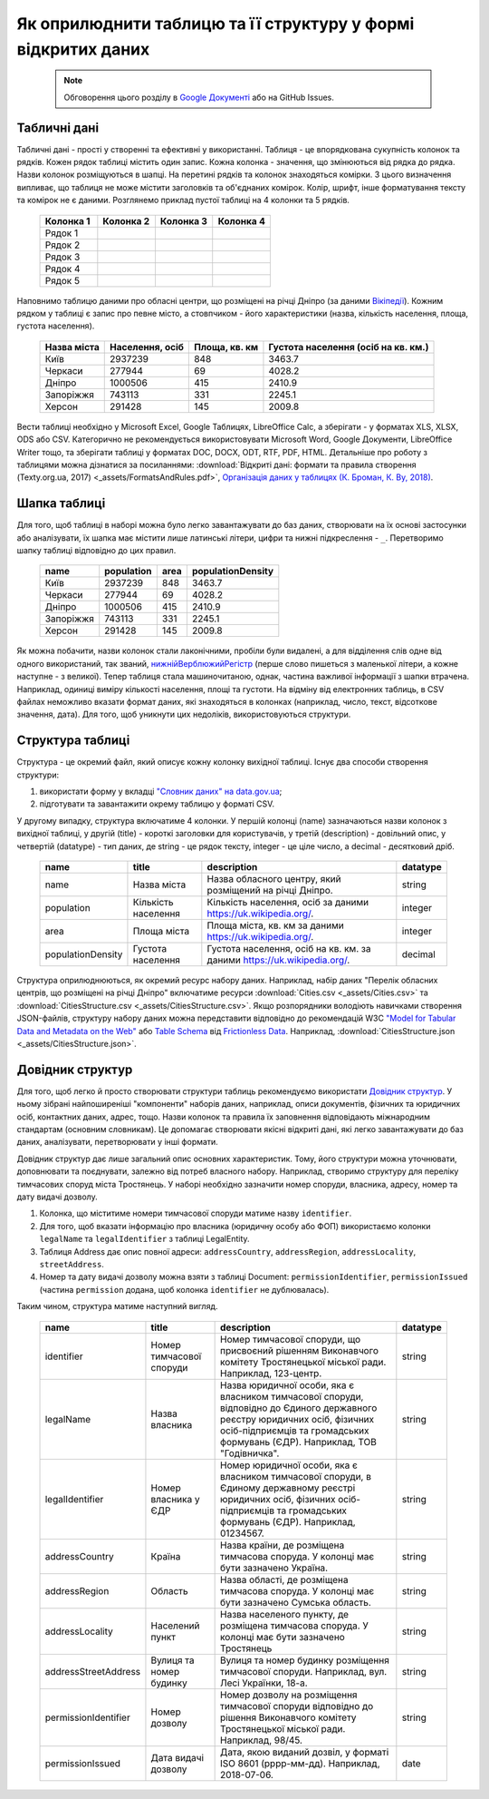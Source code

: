 Як оприлюднити таблицю та її структуру у формі відкритих даних
###############################################################

	.. note::
	
		Обговорення цього розділу в `Google Документі <https://docs.google.com/document/d/1fB0rxP_rfZWm8HigJE4znyqDqYgMkrt_z9tggjTTgPY/edit?usp=sharing>`_ або на GitHub Issues.


Табличні дані
****************************************
Табличні дані - прості у створенні та ефективні у використанні. Таблиця - це впорядкована сукупність колонок та рядків. Кожен рядок таблиці містить один запис. Кожна колонка - значення, що змінюються від рядка до рядка. Назви колонок розміщуються в шапці. На перетині рядків та колонок знаходяться комірки. З цього визначення випливає, що таблиця не може містити заголовків та об'єднаних комірок. Колір, шрифт, інше форматування тексту та комірок не є даними. Розглянемо приклад пустої таблиці на 4 колонки та 5 рядків.

	.. csv-table::
		:header: Колонка 1, Колонка 2, Колонка 3, Колонка 4
		:widths: 25 25 25 25
		
		Рядок 1,,,
		Рядок 2,,,
		Рядок 3,,,
		Рядок 4,,,
		Рядок 5,,,

Наповнимо таблицю даними про обласні центри, що розміщені на річці Дніпро (за даними `Вікіпедії <https://uk.wikipedia.org>`_). Кожним рядком у таблиці є запис про певне місто, а стовпчиком - його характеристики (назва, кількість населення, площа, густота населення).

	.. csv-table::
		:header: Назва міста,"Населення, осіб","Площа, кв. км",Густота населення (осіб на кв. км.)
		
		Київ,2937239,848,3463.7
		Черкаси,277944,69,4028.2
		Дніпро,1000506,415,2410.9
		Запоріжжя,743113,331,2245.1
		Херсон,291428,145,2009.8

Вести таблиці необхідно у Microsoft Excel, Google Таблицях, LibreOffice Calc, а зберігати - у форматах XLS, XLSX, ODS або CSV. Категорично не рекомендується використовувати Microsoft Word, Google Документи, LibreOffice Writer тощо, та зберігати таблиці у форматах DOC, DOCX, ODT, RTF, PDF, HTML. Детальніше про роботу з таблицями можна дізнатися за посиланнями: :download:`Відкриті дані: формати та правила створення (Texty.org.ua, 2017) <_assets/FormatsAndRules.pdf>`, `Організація даних у таблицях (К. Броман, К. Ву, 2018) <http://texty.org.ua/pg/book/Oximets/read/87136?a_offset=>`_.


Шапка таблиці
****************************************
Для того, щоб таблиці в наборі можна було легко завантажувати до баз даних, створювати на їх основі застосунки або аналізувати, їх шапка має містити лише латинські літери, цифри та нижні підкреслення - ``_``. Перетворимо шапку таблиці відповідно до цих правил.

	
	.. csv-table::
		:header: name,population,area,populationDensity
		
		Київ,2937239,848,3463.7
		Черкаси,277944,69,4028.2
		Дніпро,1000506,415,2410.9
		Запоріжжя,743113,331,2245.1
		Херсон,291428,145,2009.8


Як можна побачити, назви колонок стали лаконічними, пробіли були видалені, а для відділення слів одне від одного використаний, так званий, `нижнійВерблюжийРегістр <https://uk.wikipedia.org/wiki/%D0%92%D0%B5%D1%80%D0%B1%D0%BB%D1%8E%D0%B6%D0%B8%D0%B9_%D1%80%D0%B5%D0%B3%D1%96%D1%81%D1%82%D1%80>`_ (перше слово пишеться з маленької літери, а кожне наступне - з великої). Тепер таблиця стала машиночитаною, однак, частина важливої інформації з шапки втрачена. Наприклад, одиниці виміру кількості населення, площі та густоти. На відміну від електронних таблиць, в CSV файлах неможливо вказати формат даних, які знаходяться в колонках (наприклад, число, текст, відсоткове значення, дата). Для того, щоб уникнути цих недоліків, використовуються структури.


Структура таблиці
****************************************
Структура - це окремий файл, який описує кожну колонку вихідної таблиці. Існує два способи створення структури:

1. використати форму у вкладці `"Словник даних" на data.gov.ua <https://data.gov.ua/uploads/files/2018-08-27-090121.57665910.2.-.pdf>`_;
2. підготувати та завантажити окрему таблицю у форматі CSV.

У другому випадку, структура включатиме 4 колонки. У першій колонці (name) зазначаються назви колонок з вихідної таблиці, у другій (title) - короткі заголовки для користувачів, у третій (description) - довільний опис, у четвертій (datatype) - тип даних, де string - це рядок тексту, integer - це ціле число, а decimal - десятковий дріб.

	.. csv-table::
		:header: name,title,description,datatype
		
		name,Назва міста,"Назва обласного центру, який розміщений на річці Дніпро.",string
		population,Кількість населення,"Кількість населення, осіб за даними https://uk.wikipedia.org/.",integer
		area,Площа міста,"Площа міста, кв. км за даними https://uk.wikipedia.org/.",integer
		populationDensity,Густота населення,"Густота населення, осіб на кв. км. за даними https://uk.wikipedia.org/.",decimal

Структура оприлюднюються, як окремий ресурс набору даних. Наприклад, набір даних "Перелік обласних центрів, що розміщені на річці Дніпро" включатиме ресурси :download:`Cities.csv <_assets/Cities.csv>` та :download:`CitiesStructure.csv <_assets/CitiesStructure.csv>`. Якщо розпорядники володіють навичками створення JSON-файлів, структуру набору даних можна передставити відповідно до рекомендацій W3C `"Model for Tabular Data and Metadata on the Web" <https://www.w3.org/TR/tabular-data-model/>`_ або `Table Schema <https://frictionlessdata.io/specs/table-schema/>`_ від `Frictionless Data <https://frictionlessdata.io>`_. Наприклад, :download:`CitiesStructure.json <_assets/CitiesStructure.json>`.


Довідник структур
****************************************
Для того, щоб легко й просто створювати структури таблиць рекомендуємо використати `Довідник структур <https://docs.google.com/spreadsheets/d/1OrcvIrCjbyntQXg6gl95OBuu5hiA4EV5WlzKefxpYWY/edit?usp=sharing>`_. У ньому зібрані найпоширеніші "компоненти" наборів даних, наприклад, описи документів, фізичних та юридичних осіб, контактних даних, адрес, тощо. Назви колонок та правила їх заповнення відповідають міжнародним стандартам (основним словникам). Це допомагає створювати якісні відкриті дані, які легко завантажувати до баз даних, аналізувати, перетворювати у інші формати. 

Довідник структур дає лише загальний опис основних характеристик. Тому, його структури можна уточнювати, доповнювати та поєднувати, залежно від потреб власного набору. Наприклад, створимо структуру для переліку тимчасових споруд міста Тростянець. У наборі необхідно зазначити номер споруди, власника, адресу, номер та дату видачі дозволу.

1. Колонка, що міститиме номери тимчасової споруди матиме назву ``identifier``. 
2. Для того, щоб вказати інформацію про власника (юридичну особу або ФОП) використаємо колонки ``legalName`` та ``legalIdentifier`` з таблиці LegalEntity. 
3. Таблиця Address дає опис повної адреси: ``addressCountry``, ``addressRegion``, ``addressLocality``, ``streetAddress``. 
4. Номер та дату видачі дозволу можна взяти з таблиці Document: ``permissionIdentifier``, ``permissionIssued`` (частина ``permission`` додана, щоб колонка ``identifier`` не дублювалась). 

Таким чином, структура матиме наступний вигляд.

	.. csv-table::
		:header: name,title,description,datatype

		identifier,Номер тимчасової споруди,"Номер тимчасової споруди, що присвоєний рішенням Виконавчого комітету Тростянецької міської ради. Наприклад, 123-центр.",string
		legalName,Назва власника,"Назва юридичної особи, яка є власником тимчасової споруди, відповідно до Єдиного державного реєстру юридичних осіб, фізичних осіб-підприємців та громадських формувань (ЄДР). Наприклад, ТОВ ""Годівничка"".",string
		legalIdentifier,Номер власника у ЄДР,"Номер юридичної особи, яка є власником тимчасової споруди, в Єдиному державному реєстрі юридичних осіб, фізичних осіб-підприємців та громадських формувань (ЄДР). Наприклад, 01234567.",string
		addressCountry,Країна,"Назва країни, де розміщена тимчасова споруда. У колонці має бути зазначено Україна.",string
		addressRegion,Область,"Назва області, де розміщена тимчасова споруда. У колонці має бути зазначено Сумська область.",string
		addressLocality,Населений пункт,"Назва населеного пункту, де розміщена тимчасова споруда. У колонці має бути зазначено Тростянець",string
		addressStreetAddress,Вулиця та номер будинку,"Вулиця та номер будинку розміщення тимчасової споруди. Наприклад, вул. Лесі Українки, 18-а.",string
		permissionIdentifier,Номер дозволу,"Номер дозволу на розміщення тимчасової споруди відповідно до рішення Виконавчого комітету Тростянецької міської ради. Наприклад, 98/45.",string
		permissionIssued,Дата видачі дозволу,"Дата, якою виданий дозвіл, у форматі ISO 8601 (рррр-мм-дд). Наприклад, 2018-07-06.",date